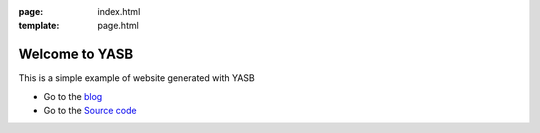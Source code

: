 :page: index.html
:template: page.html

Welcome to YASB
===============

This is a simple example of website generated with YASB

* Go to the blog_
* Go to the `Source code`_


.. _blog: ./index_blog.html
.. _`Source code`: https://github.com/c4software/YASB